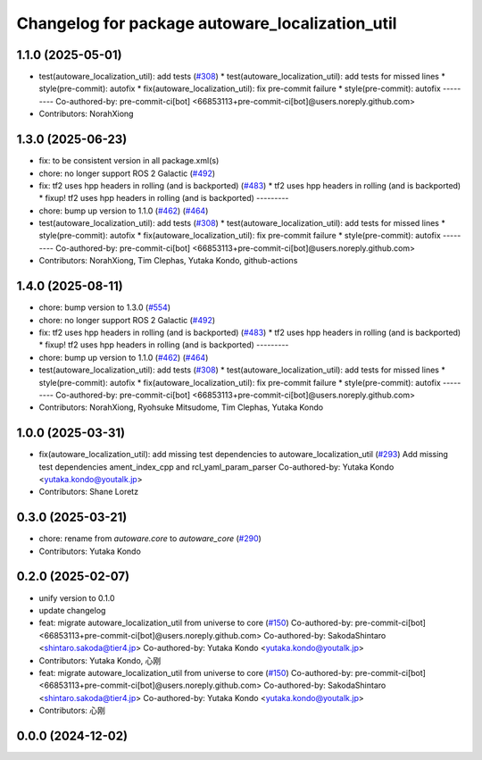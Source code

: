 ^^^^^^^^^^^^^^^^^^^^^^^^^^^^^^^^^^^^^^^^^^^^^^^^
Changelog for package autoware_localization_util
^^^^^^^^^^^^^^^^^^^^^^^^^^^^^^^^^^^^^^^^^^^^^^^^

1.1.0 (2025-05-01)
------------------
* test(autoware_localization_util): add tests (`#308 <https://github.com/autowarefoundation/autoware_core/issues/308>`_)
  * test(autoware_localization_util): add tests for missed lines
  * style(pre-commit): autofix
  * fix(autoware_localization_util): fix pre-commit failure
  * style(pre-commit): autofix
  ---------
  Co-authored-by: pre-commit-ci[bot] <66853113+pre-commit-ci[bot]@users.noreply.github.com>
* Contributors: NorahXiong

1.3.0 (2025-06-23)
------------------
* fix: to be consistent version in all package.xml(s)
* chore: no longer support ROS 2 Galactic (`#492 <https://github.com/autowarefoundation/autoware_core/issues/492>`_)
* fix: tf2 uses hpp headers in rolling (and is backported) (`#483 <https://github.com/autowarefoundation/autoware_core/issues/483>`_)
  * tf2 uses hpp headers in rolling (and is backported)
  * fixup! tf2 uses hpp headers in rolling (and is backported)
  ---------
* chore: bump up version to 1.1.0 (`#462 <https://github.com/autowarefoundation/autoware_core/issues/462>`_) (`#464 <https://github.com/autowarefoundation/autoware_core/issues/464>`_)
* test(autoware_localization_util): add tests (`#308 <https://github.com/autowarefoundation/autoware_core/issues/308>`_)
  * test(autoware_localization_util): add tests for missed lines
  * style(pre-commit): autofix
  * fix(autoware_localization_util): fix pre-commit failure
  * style(pre-commit): autofix
  ---------
  Co-authored-by: pre-commit-ci[bot] <66853113+pre-commit-ci[bot]@users.noreply.github.com>
* Contributors: NorahXiong, Tim Clephas, Yutaka Kondo, github-actions

1.4.0 (2025-08-11)
------------------
* chore: bump version to 1.3.0 (`#554 <https://github.com/autowarefoundation/autoware_core/issues/554>`_)
* chore: no longer support ROS 2 Galactic (`#492 <https://github.com/autowarefoundation/autoware_core/issues/492>`_)
* fix: tf2 uses hpp headers in rolling (and is backported) (`#483 <https://github.com/autowarefoundation/autoware_core/issues/483>`_)
  * tf2 uses hpp headers in rolling (and is backported)
  * fixup! tf2 uses hpp headers in rolling (and is backported)
  ---------
* chore: bump up version to 1.1.0 (`#462 <https://github.com/autowarefoundation/autoware_core/issues/462>`_) (`#464 <https://github.com/autowarefoundation/autoware_core/issues/464>`_)
* test(autoware_localization_util): add tests (`#308 <https://github.com/autowarefoundation/autoware_core/issues/308>`_)
  * test(autoware_localization_util): add tests for missed lines
  * style(pre-commit): autofix
  * fix(autoware_localization_util): fix pre-commit failure
  * style(pre-commit): autofix
  ---------
  Co-authored-by: pre-commit-ci[bot] <66853113+pre-commit-ci[bot]@users.noreply.github.com>
* Contributors: NorahXiong, Ryohsuke Mitsudome, Tim Clephas, Yutaka Kondo

1.0.0 (2025-03-31)
------------------
* fix(autoware_localization_util): add missing test dependencies to autoware_localization_util (`#293 <https://github.com/autowarefoundation/autoware_core/issues/293>`_)
  Add missing test dependencies ament_index_cpp and rcl_yaml_param_parser
  Co-authored-by: Yutaka Kondo <yutaka.kondo@youtalk.jp>
* Contributors: Shane Loretz

0.3.0 (2025-03-21)
------------------
* chore: rename from `autoware.core` to `autoware_core` (`#290 <https://github.com/autowarefoundation/autoware.core/issues/290>`_)
* Contributors: Yutaka Kondo

0.2.0 (2025-02-07)
------------------
* unify version to 0.1.0
* update changelog
* feat: migrate autoware_localization_util from universe to core (`#150 <https://github.com/autowarefoundation/autoware_core/issues/150>`_)
  Co-authored-by: pre-commit-ci[bot] <66853113+pre-commit-ci[bot]@users.noreply.github.com>
  Co-authored-by: SakodaShintaro <shintaro.sakoda@tier4.jp>
  Co-authored-by: Yutaka Kondo <yutaka.kondo@youtalk.jp>
* Contributors: Yutaka Kondo, 心刚

* feat: migrate autoware_localization_util from universe to core (`#150 <https://github.com/autowarefoundation/autoware_core/issues/150>`_)
  Co-authored-by: pre-commit-ci[bot] <66853113+pre-commit-ci[bot]@users.noreply.github.com>
  Co-authored-by: SakodaShintaro <shintaro.sakoda@tier4.jp>
  Co-authored-by: Yutaka Kondo <yutaka.kondo@youtalk.jp>
* Contributors: 心刚

0.0.0 (2024-12-02)
------------------
